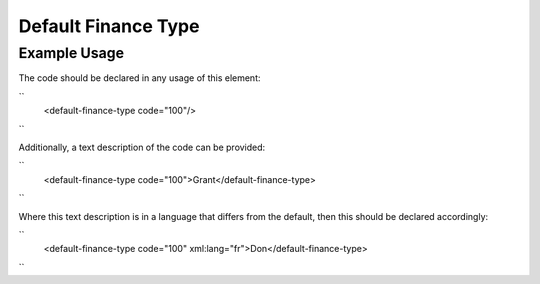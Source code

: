 Default Finance Type
''''''''''''''''''''

.. raw:: mediawiki

   {{for revison 1.02}}

Example Usage
^^^^^^^^^^^^^

The code should be declared in any usage of this element:

``
    <default-finance-type code="100"/>
``

Additionally, a text description of the code can be provided:

``
    <default-finance-type code="100">Grant</default-finance-type>
``

Where this text description is in a language that differs from the
default, then this should be declared accordingly:

``
    <default-finance-type code="100" xml:lang="fr">Don</default-finance-type>
``
